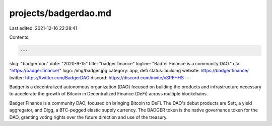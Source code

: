 projects/badgerdao.md
=====================

Last edited: 2021-12-16 22:28:41

Contents:

.. code-block:: md

    ---
slug: "badger dao"
date: "2020-9-15"
title: "badger finance"
logline: "Badfer Finance is a community DAO."
cta: "https://badger.finance/"
logo: /img/badger.jpg
category: app, defi
status: building
website: https://badger.finance/
twitter: https://twitter.com/BadgerDAO
discord: https://discord.com/invite/xSPFHHS
---

Badger is a decentralized autonomous organization (DAO) focused on building the products and infrastructure necessary to accelerate the growth of Bitcoin in Decentralized Finance (DeFi) across multiple blockchains.

Badger Finance is a community DAO, focused on bringing Bitcoin to DeFi. The DAO's debut products are Sett, a yield aggregator, and Digg, a BTC-pegged elastic supply currency. The BADGER token is the native governance token for the DAO, granting voting rights over the future direction and use of the treasury.


